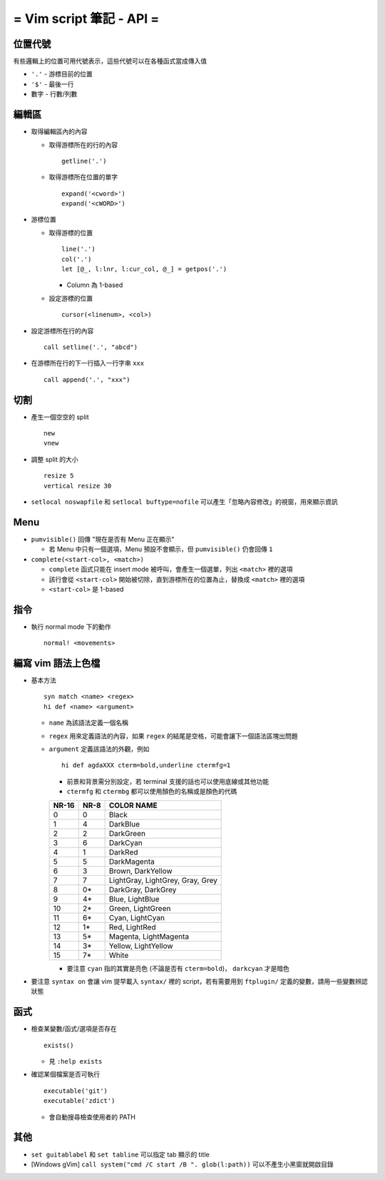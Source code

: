 =========================
= Vim script 筆記 - API =
=========================

位置代號
--------
有些邏輯上的位置可用代號表示，這些代號可以在各種函式當成傳入值

* ``'.'`` - 游標目前的位置
* ``'$'`` - 最後一行
* 數字 - 行數/列數

編輯區
-------
* 取得編輯區內的內容

  - 取得游標所在的行的內容 ::

      getline('.')
      
  - 取得游標所在位置的單字 ::

      expand('<cword>')
      expand('<cWORD>')

* 游標位置

  - 取得游標的位置 ::

      line('.')
      col('.')
      let [@_, l:lnr, l:cur_col, @_] = getpos('.')

    + Column 為 1-based

  - 設定游標的位置 ::

      cursor(<linenum>, <col>)

* 設定游標所在行的內容 ::

    call setline('.', "abcd")

* 在游標所在行的下一行插入一行字串 ``xxx`` ::

    call append('.', "xxx")


切割
-----
* 產生一個空空的 split ::

    new
    vnew

* 調整 split 的大小 ::

    resize 5
    vertical resize 30

* ``setlocal noswapfile`` 和 ``setlocal buftype=nofile`` 可以產生「忽略內容修改」的視窗，用來顯示資訊


Menu
-----
* ``pumvisible()`` 回傳 "現在是否有 Menu 正在顯示"

  - 若 Menu 中只有一個選項，Menu 預設不會顯示，但 ``pumvisible()`` 仍會回傳 ``1``

* ``complete(<start-col>, <match>)``

  - ``complete`` 函式只能在 insert mode 被呼叫，會產生一個選單，列出 ``<match>`` 裡的選項
  - 該行會從 ``<start-col>`` 開始被切除，直到游標所在的位置為止，替換成 ``<match>`` 裡的選項
  - ``<start-col>`` 是 1-based


指令
-----
* 執行 normal mode 下的動作 ::

    normal! <movements>


編寫 vim 語法上色檔
-------------------
* 基本方法 ::

    syn match <name> <regex>
    hi def <name> <argument>

  - ``name`` 為該語法定義一個名稱
  - ``regex`` 用來定義語法的內容，如果 ``regex`` 的結尾是空格，可能會讓下一個語法區塊出問題
  - ``argument`` 定義該語法的外觀，例如 ::

      hi def agdaXXX cterm=bold,underline ctermfg=1

    + 前景和背景需分別設定，若 terminal 支援的話也可以使用底線或其他功能
    + ``ctermfg`` 和 ``ctermbg`` 都可以使用顏色的名稱或是顏色的代碼

    ===== ==== ================================
    NR-16 NR-8 COLOR NAME
    ===== ==== ================================
    0     0    Black
    1     4    DarkBlue
    2     2    DarkGreen
    3     6    DarkCyan
    4     1    DarkRed
    5     5    DarkMagenta
    6     3    Brown, DarkYellow
    7     7    LightGray, LightGrey, Gray, Grey
    8     0*   DarkGray, DarkGrey
    9     4*   Blue, LightBlue
    10    2*   Green, LightGreen
    11    6*   Cyan, LightCyan
    12    1*   Red, LightRed
    13    5*   Magenta, LightMagenta
    14    3*   Yellow, LightYellow
    15    7*   White
    ===== ==== ================================

    + 要注意 ``cyan`` 指的其實是亮色 (不論是否有 ``cterm=bold``)， ``darkcyan`` 才是暗色

* 要注意 ``syntax on`` 會讓 vim 提早載入 ``syntax/`` 裡的 script，若有需要用到 ``ftplugin/`` 定義的變數，請用一些變數辨認狀態


函式
-----
* 檢查某變數/函式/選項是否存在 ::

    exists()

  - 見 ``:help exists``

* 確認某個檔案是否可執行 ::

    executable('git')
    executable('zdict')

  - 會自動搜尋檢查使用者的 PATH


其他
-----
* ``set guitablabel`` 和 ``set tabline`` 可以指定 tab 顯示的 title
* [Windows gVim] ``call system("cmd /C start /B ". glob(l:path))`` 可以不產生小黑窗就開啟目錄
